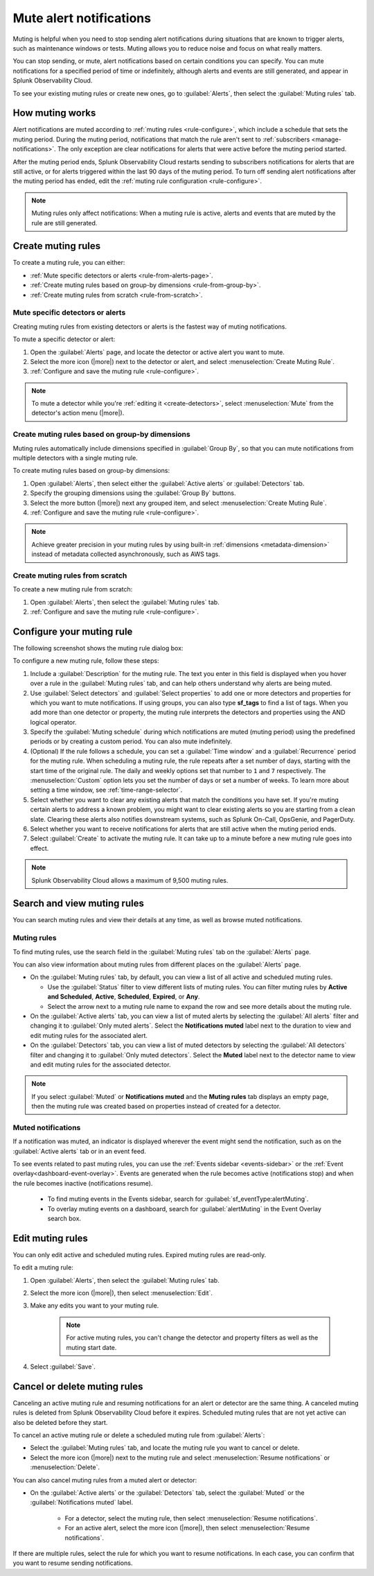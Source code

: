 .. _mute-notifications:

*****************************************************************
Mute alert notifications
*****************************************************************

.. meta::
   :description: Learn how to stop sending alert notifications based on conditions.

Muting is helpful when you need to stop sending alert notifications during situations that are known to trigger alerts, such as maintenance windows or tests. Muting allows you to reduce noise and focus on what really matters.

You can stop sending, or mute, alert notifications based on certain conditions you can specify. You can mute notifications for a specified period of time or indefinitely, although alerts and events are still generated, and appear in Splunk Observability Cloud.

To see your existing muting rules or create new ones, go to :guilabel:`Alerts`, then select the :guilabel:`Muting rules` tab.

.. image:: /_images/alerts-detectors-notifications/muting-notifications/mutingtab.png
      :width: 99%
      :alt: Muting rules tab in Alerts

.. _muting-period-notes:
.. _muting-period-after:

How muting works
=============================================================================

Alert notifications are muted according to :ref:`muting rules <rule-configure>`, which include a schedule that sets the muting period. During the muting period, notifications that match the rule aren't sent to :ref:`subscribers <manage-notifications>`. The only exception are clear notifications for alerts that were active before the muting period started.

After the muting period ends, Splunk Observability Cloud restarts sending to subscribers notifications for alerts that are still active, or for alerts triggered within the last 90 days of the muting period. To turn off sending alert notifications after the muting period has ended, edit the :ref:`muting rule configuration <rule-configure>`.

.. note:: Muting rules only affect notifications: When a muting rule is active, alerts and events that are muted by the rule are still generated.

.. _create-muting-rules:

Create muting rules
=============================================================================

To create a muting rule, you can either:

- :ref:`Mute specific detectors or alerts <rule-from-alerts-page>`.
- :ref:`Create muting rules based on group-by dimensions <rule-from-group-by>`.
- :ref:`Create muting rules from scratch <rule-from-scratch>`.

.. _rule-from-alerts-page:

Mute specific detectors or alerts
--------------------------------------------------------------------------

Creating muting rules from existing detectors or alerts is the fastest way of muting notifications.

To mute a specific detector or alert:

#. Open the :guilabel:`Alerts` page, and locate the detector or active alert you want to mute.
#. Select the more icon (|more|) next to the detector or alert, and select :menuselection:`Create Muting Rule`.
#. :ref:`Configure and save the muting rule <rule-configure>`.

.. note:: To mute a detector while you're :ref:`editing it <create-detectors>`, select :menuselection:`Mute` from the detector's action menu (|more|).

.. _rule-from-group-by:

Create muting rules based on group-by dimensions
--------------------------------------------------------------------------

Muting rules automatically include dimensions specified in :guilabel:`Group By`, so that you can mute notifications from multiple detectors with a single muting rule.

To create muting rules based on group-by dimensions:

#. Open :guilabel:`Alerts`, then select either the :guilabel:`Active alerts` or :guilabel:`Detectors` tab.
#. Specify the grouping dimensions using the :guilabel:`Group By` buttons.
#. Select the more button (|more|) next any grouped item, and select :menuselection:`Create Muting Rule`.
#. :ref:`Configure and save the muting rule <rule-configure>`.

.. note:: Achieve greater precision in your muting rules by using built-in :ref:`dimensions <metadata-dimension>` instead of metadata collected asynchronously, such as AWS tags.

.. _rule-from-scratch:

Create muting rules from scratch
--------------------------------------------------------------------------

To create a new muting rule from scratch:

#. Open :guilabel:`Alerts`, then select the :guilabel:`Muting rules` tab.
#. :ref:`Configure and save the muting rule <rule-configure>`.

.. _rule-configure:

Configure your muting rule
=============================================================================

The following screenshot shows the muting rule dialog box: 

.. image:: /_images/alerts-detectors-notifications/muting-notifications/mutingrule-modal2.png
      :width: 90%
      :alt: Configure a muting rule

To configure a new muting rule, follow these steps:

#. Include a :guilabel:`Description` for the muting rule. The text you enter in this field is displayed when you hover over a rule in the :guilabel:`Muting rules` tab, and can help others understand why alerts are being muted.
#. Use :guilabel:`Select detectors` and :guilabel:`Select properties` to add one or more detectors and properties for which you want to mute notifications. If using groups, you can also type :strong:`sf_tags` to find a list of tags. When you add more than one detector or property, the muting rule interprets the detectors and properties using the AND logical operator.
#. Specify the :guilabel:`Muting schedule` during which notifications are muted (muting period) using the predefined periods or by creating a custom period. You can also mute indefinitely.
#. (Optional) If the rule follows a schedule, you can set a :guilabel:`Time window` and a :guilabel:`Recurrence` period for the muting rule. When scheduling a muting rule, the rule repeats after a set number of days, starting with the start time of the original rule. The daily and weekly options set that number to ``1`` and ``7`` respectively. The :menuselection:`Custom` option lets you set the number of days or set a number of weeks. To learn more about setting a time window, see :ref:`time-range-selector`.
#. Select whether you want to clear any existing alerts that match the conditions you have set. If you're muting certain alerts to address a known problem, you might want to clear existing alerts so you are starting from a clean slate. Clearing these alerts also notifies downstream systems, such as Splunk On-Call, OpsGenie, and PagerDuty.
#. Select whether you want to receive notifications for alerts that are still active when the muting period ends.
#. Select :guilabel:`Create` to activate the muting rule. It can take up to a minute before a new muting rule goes into effect.

.. note:: Splunk Observability Cloud allows a maximum of 9,500 muting rules.

.. _view-muting-rules:

Search and view muting rules
=============================================================================

You can search muting rules and view their details at any time, as well as browse muted notifications.

Muting rules
-----------------------------------------------------------------------------

To find muting rules, use the search field in the :guilabel:`Muting rules` tab on the :guilabel:`Alerts` page.

You can also view information about muting rules from different places on the :guilabel:`Alerts` page.

.. _view-all-rules:

-  On the :guilabel:`Muting rules` tab, by default, you can view a list of all active and scheduled muting rules.

   - Use the :guilabel:`Status` filter to view different lists of muting rules. You can filter muting rules by :strong:`Active and Scheduled`, :strong:`Active`, :strong:`Scheduled`, :strong:`Expired`, or :strong:`Any`.
   - Select the arrow next to a muting rule name to expand the row and see more details about the muting rule.

-  On the :guilabel:`Active alerts` tab, you can view a list of muted alerts by selecting the :guilabel:`All alerts` filter and changing it to :guilabel:`Only muted alerts`. Select the :strong:`Notifications muted` label next to the duration to view and edit muting rules for the associated alert.

-  On the :guilabel:`Detectors` tab, you can view a list of muted detectors by selecting the :guilabel:`All detectors` filter and changing it to :guilabel:`Only muted detectors`. Select the :strong:`Muted` label next to the detector name to view and edit muting rules for the associated detector.

.. note:: If you select :guilabel:`Muted` or :strong:`Notifications muted` and the :strong:`Muting rules` tab displays an empty page, then the muting rule was created based on properties instead of created for a detector.

.. _muted-notifications:

Muted notifications
-------------------------------------------------------------------

If a notification was muted, an indicator is displayed wherever the event might send the notification, such as on the :guilabel:`Active alerts` tab or in an event feed.

To see events related to past muting rules, you can use the :ref:`Events sidebar <events-sidebar>` or the :ref:`Event overlay<dashboard-event-overlay>`. Events are generated when the rule becomes active (notifications stop) and when the rule becomes inactive (notifications resume).

   -  To find muting events in the Events sidebar, search for :guilabel:`sf_eventType:alertMuting`.

   -  To overlay muting events on a dashboard, search for :guilabel:`alertMuting` in the Event Overlay search box.


.. _edit-muting-rules:

Edit muting rules
=============================================================

You can only edit active and scheduled muting rules. Expired muting rules are read-only.

To edit a muting rule:

#. Open :guilabel:`Alerts`, then select the :guilabel:`Muting rules` tab.
#. Select the more icon (|more|), then select :menuselection:`Edit`.
#. Make any edits you want to your muting rule.

      .. note:: For active muting rules, you can't change the detector and property filters as well as the muting start date.

#. Select :guilabel:`Save`.

.. _cancel-muting-rules:

Cancel or delete muting rules
=============================================================================

Canceling an active muting rule and resuming notifications for an alert or detector are the same thing. A canceled muting rules is deleted from Splunk Observability Cloud before it expires. Scheduled muting rules that are not yet active can also be deleted before they start.

To cancel an active muting rule or delete a scheduled muting rule from :guilabel:`Alerts`:

- Select the :guilabel:`Muting rules` tab, and locate the muting rule you want to cancel or delete.

- Select the more icon (|more|) next to the muting rule and select :menuselection:`Resume notifications` or :menuselection:`Delete`.

You can also cancel muting rules from a muted alert or detector:

- On the :guilabel:`Active alerts` or the :guilabel:`Detectors` tab, select the :guilabel:`Muted` or the :guilabel:`Notifications muted` label.

   - For a detector, select the muting rule, then select :menuselection:`Resume notifications`.
   - For an active alert, select the more icon (|more|), then select :menuselection:`Resume notifications`.

If there are multiple rules, select the rule for which you want to resume notifications. In each case, you can confirm that you want to resume sending notifications.

